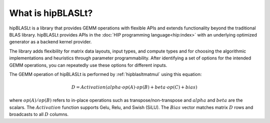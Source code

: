 .. meta::
   :description: An introduction to the hipBLASLt library that provides GEMM operations with flexible APIs and extends functionalities beyond the traditional BLAS library
   :keywords: hipBLASLt, ROCm, library, API, tool

.. _what-is-hipblaslt:

What is hipBLASLt?
====================

hipBLASLt is a library that provides GEMM operations with flexible APIs and extends functionality beyond the traditional BLAS library.
hipBLASLt provides APIs in the :doc:`HIP programming language<hip:index>` with an underlying optimized generator as a backend kernel provider.

The library adds flexibility for matrix data layouts, input types, and compute types and
for choosing the algorithmic implementations and heuristics through parameter programmability.
After identifying a set of options for the intended GEMM operations, you can repeatedly use these options for different inputs.

The GEMM operation of hipBLASLt is performed by :ref:`hipblasltmatmul` using this equation:

.. math::

 D = Activation(alpha \cdot op(A) \cdot op(B) + beta \cdot op(C) + bias)

where :math:`op(A)/op(B)` refers to in-place operations such as transpose/non-transpose and :math:`alpha` and :math:`beta` are the scalars.
The :math:`Activation` function supports Gelu, Relu, and Swish (SiLU). The :math:`Bias` vector matches matrix :math:`D` rows and broadcasts to all :math:`D` columns.

